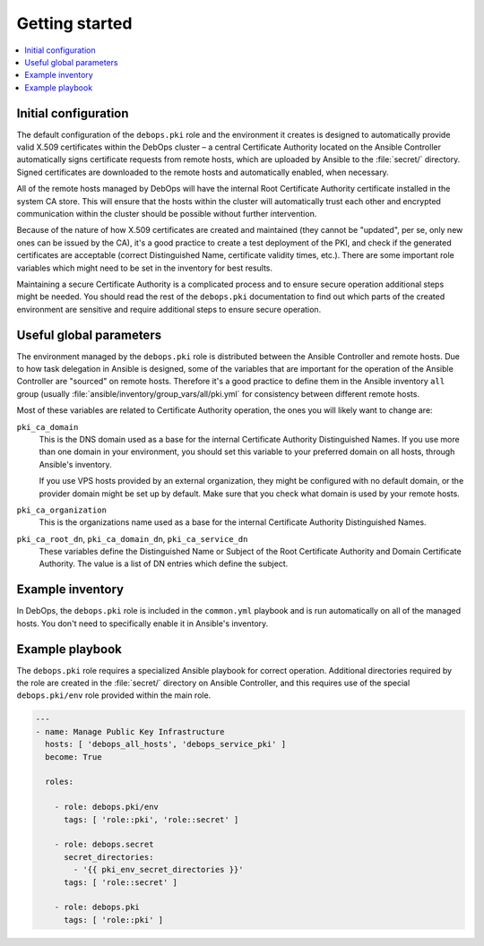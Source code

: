 Getting started
===============

.. contents::
   :local:

Initial configuration
---------------------

The default configuration of the ``debops.pki`` role and the environment it creates
is designed to automatically provide valid X.509 certificates within the DebOps
cluster – a central Certificate Authority located on the Ansible Controller
automatically signs certificate requests from remote hosts, which are uploaded
by Ansible to the :file:`secret/` directory. Signed certificates are downloaded to
the remote hosts and automatically enabled, when necessary.

All of the remote hosts managed by DebOps will have the internal Root
Certificate Authority certificate installed in the system CA store. This will
ensure that the hosts within the cluster will automatically trust each other
and encrypted communication within the cluster should be possible without
further intervention.

Because of the nature of how X.509 certificates are created and maintained
(they cannot be "updated", per se, only new ones can be issued by the CA), it's
a good practice to create a test deployment of the PKI, and check if the
generated certificates are acceptable (correct Distinguished Name, certificate
validity times, etc.). There are some important role variables which might need
to be set in the inventory for best results.

Maintaining a secure Certificate Authority is a complicated process and to
ensure secure operation additional steps might be needed. You should read the
rest of the ``debops.pki`` documentation to find out which parts of the created
environment are sensitive and require additional steps to ensure secure
operation.

Useful global parameters
------------------------

The environment managed by the ``debops.pki`` role is distributed between the
Ansible Controller and remote hosts. Due to how task delegation in Ansible is
designed, some of the variables that are important for the operation of the
Ansible Controller are "sourced" on remote hosts. Therefore it's a good
practice to define them in the Ansible inventory ``all`` group (usually
:file:`ansible/inventory/group_vars/all/pki.yml` for consistency between different
remote hosts.

Most of these variables are related to Certificate Authority operation, the
ones you will likely want to change are:

``pki_ca_domain``
  This is the DNS domain used as a base for the internal Certificate Authority
  Distinguished Names. If you use more than one domain in your environment, you
  should set this variable to your preferred domain on all hosts, through
  Ansible's inventory.

  If you use VPS hosts provided by an external organization, they might be
  configured with no default domain, or the provider domain might be set up by
  default. Make sure that you check what domain is used by your remote hosts.

``pki_ca_organization``
  This is the organizations name used as a base for the internal
  Certificate Authority Distinguished Names.

``pki_ca_root_dn``, ``pki_ca_domain_dn``, ``pki_ca_service_dn``
  These variables define the Distinguished Name or Subject of the Root
  Certificate Authority and Domain Certificate Authority. The value is a list
  of DN entries which define the subject.

Example inventory
-----------------

In DebOps, the ``debops.pki`` role is included in the ``common.yml`` playbook
and is run automatically on all of the managed hosts. You don't need to
specifically enable it in Ansible's inventory.

Example playbook
----------------

The ``debops.pki`` role requires a specialized Ansible playbook for correct
operation. Additional directories required by the role are created in the
:file:`secret/` directory on Ansible Controller, and this requires use of the
special ``debops.pki/env`` role provided within the main role.

.. code-block:: yaml

   ---
   - name: Manage Public Key Infrastructure
     hosts: [ 'debops_all_hosts', 'debops_service_pki' ]
     become: True

     roles:

       - role: debops.pki/env
         tags: [ 'role::pki', 'role::secret' ]

       - role: debops.secret
         secret_directories:
           - '{{ pki_env_secret_directories }}'
         tags: [ 'role::secret' ]

       - role: debops.pki
         tags: [ 'role::pki' ]

